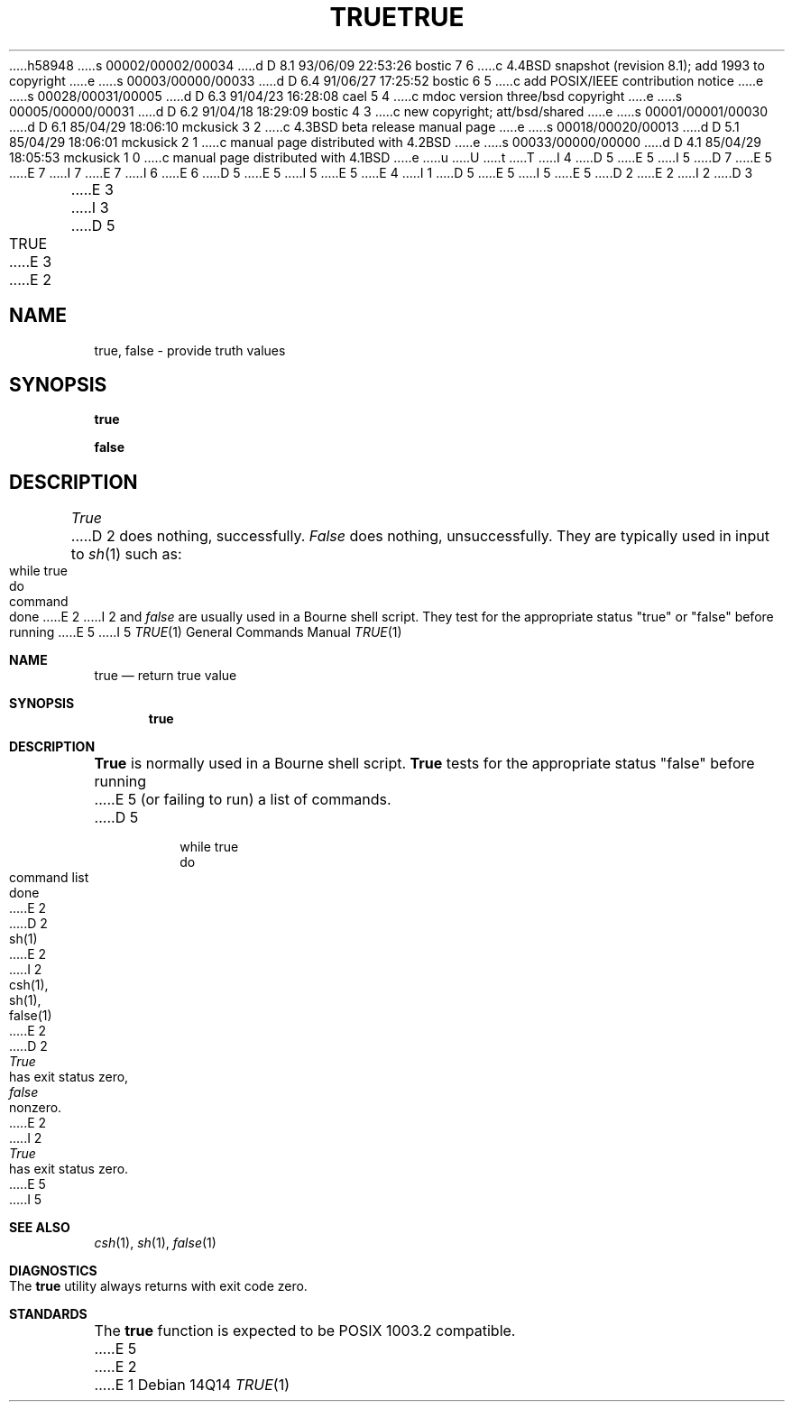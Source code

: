 h58948
s 00002/00002/00034
d D 8.1 93/06/09 22:53:26 bostic 7 6
c 4.4BSD snapshot (revision 8.1); add 1993 to copyright
e
s 00003/00000/00033
d D 6.4 91/06/27 17:25:52 bostic 6 5
c add POSIX/IEEE contribution notice
e
s 00028/00031/00005
d D 6.3 91/04/23 16:28:08 cael 5 4
c mdoc version three/bsd copyright
e
s 00005/00000/00031
d D 6.2 91/04/18 18:29:09 bostic 4 3
c new copyright; att/bsd/shared
e
s 00001/00001/00030
d D 6.1 85/04/29 18:06:10 mckusick 3 2
c 4.3BSD beta release manual page
e
s 00018/00020/00013
d D 5.1 85/04/29 18:06:01 mckusick 2 1
c manual page distributed with 4.2BSD
e
s 00033/00000/00000
d D 4.1 85/04/29 18:05:53 mckusick 1 0
c manual page distributed with 4.1BSD
e
u
U
t
T
I 4
D 5
.\" Copyright (c) 1985 The Regents of the University of California.
E 5
I 5
D 7
.\" Copyright (c) 1983, 1985, 1990 The Regents of the University of California.
E 5
.\" All rights reserved.
E 7
I 7
.\" Copyright (c) 1983, 1985, 1990, 1993
.\"	The Regents of the University of California.  All rights reserved.
E 7
.\"
I 6
.\" This code is derived from software contributed to Berkeley by
.\" the Institute of Electrical and Electronics Engineers, Inc.
.\"
E 6
D 5
.\" %sccs.include.proprietary.roff%
E 5
I 5
.\" %sccs.include.redist.man%
E 5
.\"
E 4
I 1
D 5
.\"	%W% (Berkeley) %G%
E 5
I 5
.\"     %W% (Berkeley) %G%
E 5
.\"
D 2
.TH TRUE 1 
E 2
I 2
D 3
.TH TRUE 1 "11 January 1982"
E 3
I 3
D 5
.TH TRUE 1 "%Q%"
E 3
E 2
.AT 3
.SH NAME
true, false \- provide truth values
.SH SYNOPSIS
.B true
.PP
.B false
.SH DESCRIPTION
.I True
D 2
does nothing, successfully.
.I False
does nothing, unsuccessfully.
They are typically used in input to
.IR  sh (1)
such as:
.PP
	while true
.br
	do
.br
		command
.br
	done
E 2
I 2
and
.I false
are usually used in a Bourne shell script.
They test for the appropriate status "true" or "false" before running 
E 5
I 5
.Dd %Q%
.Dt TRUE 1
.Os
.Sh NAME
.Nm true
.Nd return true value
.Sh SYNOPSIS
.Nm true
.Sh DESCRIPTION
.Nm True
is normally used in a Bourne shell script.
.Nm True
tests for the appropriate status "false" before running 
E 5
(or failing to run) a list of commands.  
D 5
.SH EXAMPLE
.IP
.nf
     while true 
     do
          command list 
     done
E 2
.SH "SEE ALSO"
D 2
sh(1)
E 2
I 2
csh(1),
sh(1),
false(1)
E 2
.SH DIAGNOSTICS
D 2
.I True
has exit status zero,
.I false
nonzero.
E 2
I 2
.I True 
has exit status zero.
E 5
I 5
.Sh SEE ALSO
.Xr csh 1 ,
.Xr sh 1 ,
.Xr false 1
.Sh DIAGNOSTICS
The
.Nm true
utility always returns with exit code zero.
.Sh STANDARDS
The
.Nm true
function is expected to be POSIX 1003.2 compatible.
E 5
E 2
E 1

